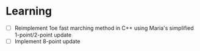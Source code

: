 * Learning

  - [ ] Reimplement 1oe fast marching method in C++ using Maria's
    simplified 1-point/2-point update
  - [ ] Implement 8-point update
